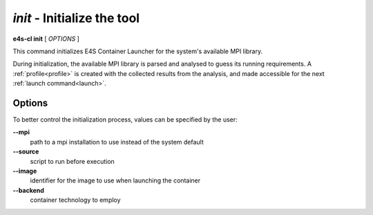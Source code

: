 .. _init:

`init` - Initialize the tool
============================

**e4s-cl init** [ `OPTIONS` ]

This command initializes E4S Container Launcher for the system's available MPI library.

During initialization, the available MPI library is parsed and analysed to guess its running requirements.
A :ref:`profile<profile>` is created with the collected results from the analysis, and made accessible for the next :ref:`launch command<launch>`.

Options
-------

To better control the initialization process, values can be specified by the user:

**--mpi**
        path to a mpi installation to use instead of the system default

**--source**
        script to run before execution

**--image**
        identifier for the image to use when launching the container

**--backend**
        container technology to employ
